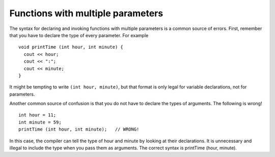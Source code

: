 Functions with multiple parameters
----------------------------------

The syntax for declaring and invoking functions with multiple parameters
is a common source of errors. First, remember that you have to declare
the type of every parameter. For example

::

      void printTime (int hour, int minute) {
        cout << hour;
        cout << ":";
        cout << minute;
      }

It might be tempting to write ``(int hour, minute)``, but that format is
only legal for variable declarations, not for parameters.

Another common source of confusion is that you do not have to declare
the types of arguments. The following is wrong!

::

        int hour = 11;
        int minute = 59;
        printTime (int hour, int minute);   // WRONG!

In this case, the compiler can tell the type of hour and minute by
looking at their declarations. It is unnecessary and illegal to include
the type when you pass them as arguments. The correct syntax is
printTime (hour, minute).

.. activecode:: threeten
  :language: cpp
  :caption: Understanding parameters from previous section.

  #include <iostream>
  using namespace std;

  void printPrice (int dollars, int cents) {
    cout << "Price is " << dollars << " dollars and " << cents << " cents." << endl;
  }

  int main () {
    int dollar_amount = 2;
    int cent_amount = 92;
    printPrice (dollar_amount, cent_amount);
    return 0;
  }
